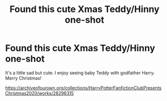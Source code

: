 #+TITLE: Found this cute Xmas Teddy/Hinny one-shot

* Found this cute Xmas Teddy/Hinny one-shot
:PROPERTIES:
:Author: Lantana3012
:Score: 4
:DateUnix: 1608911594.0
:DateShort: 2020-Dec-25
:FlairText: Misc
:END:
It's a little sad but cute. I enjoy seeing baby Teddy with godfather Harry. Merry Christmas!

[[https://archiveofourown.org/collections/HarryPotterFanfictionClubPresentsChristmas2020/works/28296315]]

